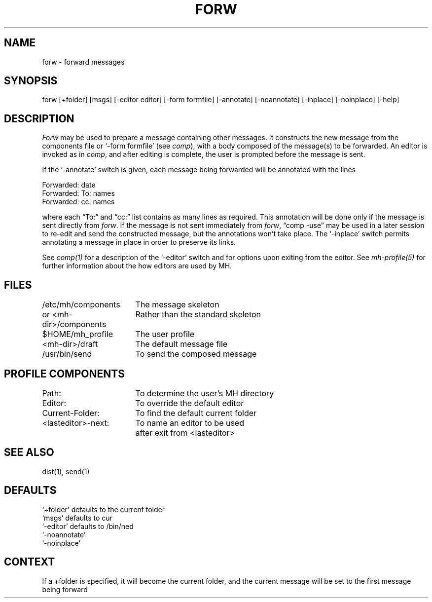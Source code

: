 .TH FORW 1 RAND
.SH NAME
forw \- forward messages
.SH SYNOPSIS
forw \%[+folder] \%[msgs] \%[\-editor\ editor] \%[\-form\ formfile]
\%[\-annotate] \%[\-noannotate]
\%[\-inplace]  \%[\-noinplace]
\%[\-help]
.SH DESCRIPTION
\fIForw\fR may be used to prepare a message containing other
messages.
It constructs the new message from the components file
or `\-form formfile' (see \fIcomp\fR), with a body composed of the
message(s) to be forwarded.
An editor is invoked as in \fIcomp\fR,
and after editing is complete, the user is prompted before the message
is sent.

If the `\-annotate' switch is given, each message being
forwarded will be annotated with the lines

     Forwarded: \*(<<date\*(>>
     Forwarded: To: names
     Forwarded: cc: names

where each \*(lqTo:\*(rq and \*(lqcc:\*(rq list contains as many lines as required.
This annotation will be done only if the message is sent directly
from \fIforw\fR.
If the message is not sent immediately from \fIforw\fR,
\*(lqcomp \-use\*(rq may be used in a later session to re-edit and send
the constructed message, but the annotations won't take place.
The `\-inplace' switch permits annotating a message in place in
order to preserve its links.

See \fIcomp(1)\fR for a description of the `\-editor' switch and for options
upon exiting from the editor.
See \fImh-profile(5)\fR for further information
about the how editors are used by MH.
.SH FILES
.ta 2.4i
/etc/mh/components	The message skeleton
.br
or <mh-dir>/components	Rather than the standard skeleton
.br
$HOME/\*.mh\(ruprofile	The user profile
.br
<mh-dir>/draft	The default message file
.br
/usr/bin/send	To send the composed message
.SH PROFILE COMPONENTS
Path:	To determine the user's MH directory
.Ps
.br
Editor:	To override the default editor
.Ps
.br
Current-Folder:	To find the default current folder
.Ps
.br
<lasteditor>\-next:	To name an editor to be used 
			after exit from <lasteditor>
.SH SEE ALSO
dist(1), send(1)
.SH DEFAULTS
`+folder' defaults to the current folder
.br
`msgs' defaults to cur
.br
`\-editor' defaults to /bin/ned
.br
`\-noannotate'
.br
`\-noinplace'
.SH CONTEXT
If a +folder is specified, it will become
the current folder, and the current message will be set to
the first message being forward
